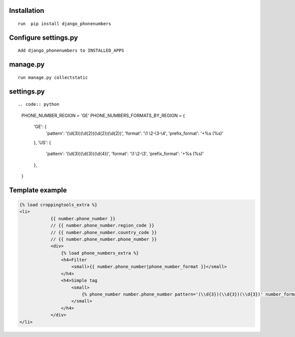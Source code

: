 Installation
============

::

    run  pip install django_phonenumbers

Configure settings.py
======================

::

     Add django_phonenumbers to INSTALLED_APPS

manage.py
=========

::

     run manage.py collectstatic

settings.py
=========

::

.. code:: python

        PHONE_NUMBER_REGION = 'GE'  
        PHONE_NUMBERS_FORMATS_BY_REGION = {
            'GE': {
                'pattern': '(\\d{3})(\\d{2})(\\d{2})(\\d{2})', 'format': '\\1 \\2-\\3-\\4', 'prefix_format': '+%s (%s)'
            },
            'US': {
                'pattern': '(\\d{3})(\\d{3})(\\d{4})', 'format': '\\1 \\2-\\3', 'prefix_format': '+%s (%s)'
            },
        }


Template example
================

.. code:: html

    {% load croppingtools_extra %}
    <li>
                {{ number.phone_number }}
                // {{ number.phone_number.region_code }}
                // {{ number.phone_number.country_code }}
                // {{ number.phone_number.phone_number }}
                <div>
                    {% load phone_numbers_extra %}
                    <h4>Filter
                        <small>{{ number.phone_number|phone_number_format }}</small>
                    </h4>
                    <h4>Simple tag
                        <small>
                            {% phone_number number.phone_number pattern='(\\d{3})(\\d{3})(\\d{3})' number_format='\\1 \\2-\\3' prefix_format='+%s (%s)' %}
                        </small>
                    </h4>
                </div>
    </li>

